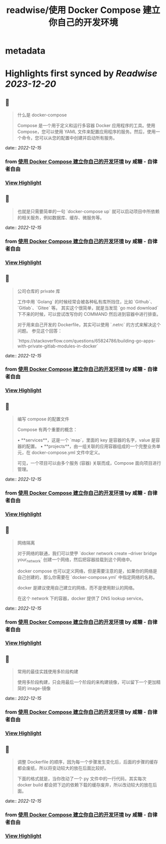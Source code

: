 :PROPERTIES:
:title: readwise/使用 Docker Compose 建立你自己的开发环境
:END:


* metadata
:PROPERTIES:
:author: [[咸糖 - 自律者自由]]
:full-title: "使用 Docker Compose 建立你自己的开发环境"
:category: [[articles]]
:url: https://vim0.com/post/docker-compose-dev/
:image-url: https://vim0.com/apple-touch-icon.png
:END:

* Highlights first synced by [[Readwise]] [[2023-12-20]]
** 📌
#+BEGIN_QUOTE
什么是 docker-compose

Compose 是一个用于定义和运行多容器 Docker 应用程序的工具。使用 Compose，您可以使用 YAML 文件来配置应用程序的服务。然后，使用一个命令，您可以从您的配置中创建并启动所有服务。 
#+END_QUOTE
    date:: [[2022-12-15]]
*** from _使用 Docker Compose 建立你自己的开发环境_ by 咸糖 - 自律者自由
*** [[https://read.readwise.io/read/01gmas8zj70rkjf56acwcey9zz][View Highlight]]
** 📌
#+BEGIN_QUOTE
也就是只需要简单的一句 `docker-compose up` 就可以启动项目中所依赖的相关服务，例如数据库、缓存、微服务等。 
#+END_QUOTE
    date:: [[2022-12-15]]
*** from _使用 Docker Compose 建立你自己的开发环境_ by 咸糖 - 自律者自由
*** [[https://read.readwise.io/read/01gmas952289xkszgygst7ex74][View Highlight]]
** 📌
#+BEGIN_QUOTE
公司仓库的 private 库

工作中用 `Golang` 的时候经常会被各种私有库所挡住，比如 `Github`、`Gitlab`、`Gitee` 等。 其实这个很简单，就是当发现 `go mod download` 下不来的时候，可以尝试改写你的 COMMAND 然后进到容器中进行排查。

对于用来自己开发的 Dockerfile，其实可以使用 `.netrc` 的方式来解决这个问题。 参见这个回答：

`https://stackoverflow.com/questions/65824786/building-go-apps-with-private-gitlab-modules-in-docker` 
#+END_QUOTE
    date:: [[2022-12-15]]
*** from _使用 Docker Compose 建立你自己的开发环境_ by 咸糖 - 自律者自由
*** [[https://read.readwise.io/read/01gmasaeghc552pj3js792pak7][View Highlight]]
** 📌
#+BEGIN_QUOTE
编写 compose 的配置文件

Compose 有两个重要的概念：

•   **services**，这是一个 `map`，里面的 key 是容器的名字，value 是容器的配置。
•   **projects**，由一组关联的应用容器组成的一个完整业务单元，在 docker-compose.yml 文件中定义。

可见，一个项目可以由多个服务 (容器) 关联而成，Compose 面向项目进行管理。 
#+END_QUOTE
    date:: [[2022-12-15]]
*** from _使用 Docker Compose 建立你自己的开发环境_ by 咸糖 - 自律者自由
*** [[https://read.readwise.io/read/01gmasavgkzpraepft3as2205z][View Highlight]]
** 📌
#+BEGIN_QUOTE
网络隔离

对于网络的联通，我们可以使甼 `docker network create --driver bridge your_network` 创建一个网络，然后把容器挂载到这个网络中。

docker compose 也可以定义网络，但是需要注意的是，如果你的网络是自己创建的，那么你需要在 `docker-compose.yml` 中指定网络的名称。

docker 是建议使用自己建立的网络，而不是使用默认的网络。

在这个 network 下的容器，docker 提供了 DNS lookup service。 
#+END_QUOTE
    date:: [[2022-12-15]]
*** from _使用 Docker Compose 建立你自己的开发环境_ by 咸糖 - 自律者自由
*** [[https://read.readwise.io/read/01gmasb5bn6x1xt3bjd8wnmwyx][View Highlight]]
** 📌
#+BEGIN_QUOTE
常用的最佳实践使用多阶段构建

使用多阶段构建，只会用最后一个阶段的来构建镜像，可以留下一个更加精简的 image-镜像 
#+END_QUOTE
    date:: [[2022-12-15]]
*** from _使用 Docker Compose 建立你自己的开发环境_ by 咸糖 - 自律者自由
*** [[https://read.readwise.io/read/01gmasbq9ykf5r6tj0gbhvvfd2][View Highlight]]
** 📌
#+BEGIN_QUOTE
调整 Dockerfile 的顺序，因为每一个步骤发生变化后，后面的步骤的缓存都会废纸，所以将变动较大的放在后面比较好。

下面的格式就是，当你改动了一个 py 文件中的一行代码，其实每次 docker build 都会把下边的依赖下载的缓存废弃，所以改动较大的放在后面。 
#+END_QUOTE
    date:: [[2022-12-15]]
*** from _使用 Docker Compose 建立你自己的开发环境_ by 咸糖 - 自律者自由
*** [[https://read.readwise.io/read/01gmasc8t0x3x1c9am9kg62vvf][View Highlight]]